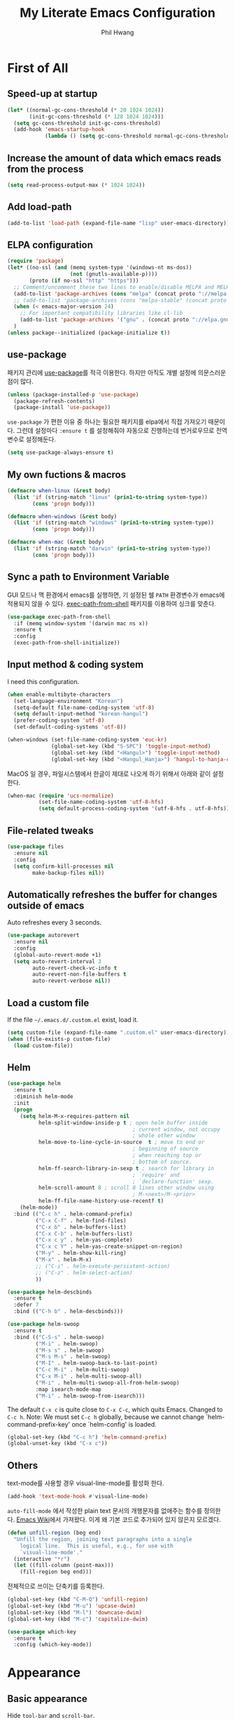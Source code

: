 # -*- mode: org; coding: utf-8 -*-
#+STARTUP: show2levels
#+TITLE: My Literate Emacs Configuration
#+AUTHOR: Phil Hwang

[[https://melpa.org/#/literate-elisp][file:https://melpa.org/packages/literate-elisp-badge.svg]]
[[https://stable.melpa.org/#/literate-elisp][file:https://stable.melpa.org/packages/literate-elisp-badge.svg]]

* COMMENT How to use it
#+BEGIN_SRC sh
  cd
  git clone https://github.com/bbingju/literate-emacs-configuration.git .emacs.d
#+END_SRC

* First of All

** Speed-up at startup
#+BEGIN_SRC emacs-lisp
  (let* ((normal-gc-cons-threshold (* 20 1024 1024))
         (init-gc-cons-threshold (* 128 1024 1024)))
    (setq gc-cons-threshold init-gc-cons-threshold)
    (add-hook 'emacs-startup-hook
              (lambda () (setq gc-cons-threshold normal-gc-cons-threshold))))
#+END_SRC

** Increase the amount of data which emacs reads from the process

#+begin_src emacs-lisp
  (setq read-process-output-max (* 1024 1024))
#+end_src

** Add load-path

#+BEGIN_SRC emacs-lisp
  (add-to-list 'load-path (expand-file-name "lisp" user-emacs-directory))
#+END_SRC

** ELPA configuration
#+BEGIN_SRC emacs-lisp
  (require 'package)
  (let* ((no-ssl (and (memq system-type '(windows-nt ms-dos))
                      (not (gnutls-available-p))))
         (proto (if no-ssl "http" "https")))
    ;; Comment/uncomment these two lines to enable/disable MELPA and MELPA Stable as desired
    (add-to-list 'package-archives (cons "melpa" (concat proto "://melpa.org/packages/")) t)
    ;; (add-to-list 'package-archives (cons "melpa-stable" (concat proto "://stable.melpa.org/packages/")) t)
    (when (< emacs-major-version 24)
      ;; For important compatibility libraries like cl-lib
      (add-to-list 'package-archives '("gnu" . (concat proto "://elpa.gnu.org/packages/"))))
    )
  (unless package--initialized (package-initialize t))
#+END_SRC

** use-package

패키지 관리에 [[https://github.com/jwiegley/use-package][use-package]]를 적극 이용한다. 하지만 아직도 개별 설정에 의문스러운 점이 많다.

#+BEGIN_SRC emacs-lisp
  (unless (package-installed-p 'use-package)
    (package-refresh-contents)
    (package-install 'use-package))
#+END_SRC

=use-package= 가 편한 이유 중 하나는 필요한 패키지를 elpa에서 직접 가져오기 때문이다. 그런데 설정마다 ~:ensure t~ 를 설정해줘야 자동으로 진행하는데 번거로우므로 전역변수로 설정해둔다.

#+begin_src emacs-lisp
  (setq use-package-always-ensure t)
#+end_src

** My own fuctions & macros

#+BEGIN_SRC emacs-lisp
  (defmacro when-linux (&rest body)
    (list 'if (string-match "linux" (prin1-to-string system-type))
          (cons 'progn body)))

  (defmacro when-windows (&rest body)
    (list 'if (string-match "windows" (prin1-to-string system-type))
          (cons 'progn body)))

  (defmacro when-mac (&rest body)
    (list 'if (string-match "darwin" (prin1-to-string system-type))
          (cons 'progn body)))
#+END_SRC

** Sync a path to Environment Variable

GUI 모드나 맥 환경에서 emacs를 실행하면, 기 설정된 쉘 =PATH= 환경변수가 emacs에 적용되지 않을 수 있다. [[https://github.com/purcell/exec-path-from-shell][exec-path-from-shell]] 패키지를 이용하여 싱크를 맞춘다.

#+begin_src emacs-lisp
  (use-package exec-path-from-shell
    :if (memq window-system '(darwin mac ns x))
    :ensure t
    :config
    (exec-path-from-shell-initialize))
#+end_src

** Input method & coding system

I need this configuration.

#+BEGIN_SRC emacs-lisp
  (when enable-multibyte-characters
    (set-language-environment "Korean")
    (setq-default file-name-coding-system 'utf-8)
    (setq default-input-method "korean-hangul")
    (prefer-coding-system 'utf-8)
    (set-default-coding-systems 'utf-8))

  (when-windows (set-file-name-coding-system 'euc-kr)
                (global-set-key (kbd "S-SPC") 'toggle-input-method)
                (global-set-key (kbd "<Hangul>") 'toggle-input-method)
                (global-set-key (kbd "<Hangul_Hanja>") 'hangul-to-hanja-conversion))
#+END_SRC

MacOS 일 경우, 파일시스템에서 한글이 제대로 나오게 하기 위해서 아래와 같이 설정한다.

#+BEGIN_SRC emacs-lisp
  (when-mac (require 'ucs-normalize)
            (set-file-name-coding-system 'utf-8-hfs)
            (setq default-process-coding-system '(utf-8-hfs . utf-8-hfs)))
#+END_SRC

** File-related tweaks
#+begin_src emacs-lisp
  (use-package files
    :ensure nil
    :config
    (setq confirm-kill-processes nil
          make-backup-files nil))
#+end_src

** Automatically refreshes the buffer for changes outside of emacs
Auto refreshes every 3 seconds.

#+begin_src emacs-lisp
  (use-package autorevert
    :ensure nil
    :config
    (global-auto-revert-mode +1)
    (setq auto-revert-interval 3
          auto-revert-check-vc-info t
          auto-revert-non-file-buffers t
          auto-revert-verbose nil))
#+end_src

** Load a custom file
If the file =~/.emacs.d/.custom.el= exist, load it.

#+BEGIN_SRC emacs-lisp
  (setq custom-file (expand-file-name ".custom.el" user-emacs-directory))
  (when (file-exists-p custom-file)
    (load custom-file))
#+END_SRC

** Helm
#+BEGIN_SRC emacs-lisp
  (use-package helm
    :ensure t
    :diminish helm-mode
    :init
    (progn
      (setq helm-M-x-requires-pattern nil
            helm-split-window-inside-p t ; open helm buffer inside
                                          ; current window, not occupy
                                          ; whole other window
            helm-move-to-line-cycle-in-source  t ; move to end or
                                          ; beginning of source
                                          ; when reaching top or
                                          ; bottom of source.
            helm-ff-search-library-in-sexp t ; search for library in
                                          ; `require' and
                                          ; `declare-function' sexp.
            helm-scroll-amount 8 ; scroll 8 lines other window using
                                          ; M-<next>/M-<prior>
            helm-ff-file-name-history-use-recentf t)
      (helm-mode))
    :bind (("C-c h" . helm-command-prefix)
           ("C-x C-f" . helm-find-files)
           ("C-x b" . helm-buffers-list)
           ("C-x C-b" . helm-buffers-list)
           ("C-x c y" . helm-yas-complete)
           ("C-x c Y" . helm-yas-create-snippet-on-region)
           ("M-y" . helm-show-kill-ring)
           ("M-x" . helm-M-x)
           ;; ("C-i" . helm-execute-persistent-action)
           ;; ("C-z" . helm-select-action)
           ))

  (use-package helm-descbinds
    :ensure t
    :defer 7
    :bind (("C-h b" . helm-descbinds)))
#+END_SRC

#+BEGIN_SRC emacs-lisp
  (use-package helm-swoop
    :ensure t
    :bind (("C-S-s" . helm-swoop)
           ("M-i" . helm-swoop)
           ("M-s s" . helm-swoop)
           ("M-s M-s" . helm-swoop)
           ("M-I" . helm-swoop-back-to-last-point)
           ("C-c M-i" . helm-multi-swoop)
           ("C-x M-i" . helm-multi-swoop-all)
           ("M-i" . helm-multi-swoop-all-from-helm-swoop)
           :map isearch-mode-map
           ("M-i" . helm-swoop-from-isearch)))
#+END_SRC

The default =C-x c= is quite close to =C-x C-c=, which quits Emacs.
Changed to =C-c h=. Note: We must set =C-c h= globally, because we
cannot change `helm-command-prefix-key' once `helm-config' is loaded.

#+BEGIN_SRC emacs-lisp
  (global-set-key (kbd "C-c h") 'helm-command-prefix)
  (global-unset-key (kbd "C-x c"))
#+END_SRC

** Others

text-mode를 사용할 경우 visual-line-mode를 활성화 한다.

#+begin_src emacs-lisp
  (add-hook 'text-mode-hook #'visual-line-mode)
#+end_src

~auto-fill-mode~ 에서 작성한 plain text 문서의 개행문자를 없애주는 함수를 정의한다. [[https://www.emacswiki.org/emacs/UnfillRegion][Emacs Wiki]]에서 가져왔다. 이게 왜 기본 코드로 추가되어 있지 않은지 모르겠다.

#+begin_src emacs-lisp
  (defun unfill-region (beg end)
    "Unfill the region, joining text paragraphs into a single
      logical line.  This is useful, e.g., for use with
      `visual-line-mode'."
    (interactive "*r")
    (let ((fill-column (point-max)))
      (fill-region beg end)))
#+end_src

전체적으로 쓰이는 단축키를 등록한다.

#+begin_src emacs-lisp
  (global-set-key (kbd "C-M-Q") 'unfill-region)
  (global-set-key (kbd "M-u") 'upcase-dwim)
  (global-set-key (kbd "M-l") 'downcase-dwim)
  (global-set-key (kbd "M-c") 'capitalize-dwim)
#+end_src

#+begin_src emacs-lisp
  (use-package which-key
    :ensure t
    :config (which-key-mode))
#+end_src

* Appearance

** Basic appearance
Hide =tool-bar= and =scroll-bar=.

#+BEGIN_SRC emacs-lisp
  (mapc
   (lambda (mode)
     (if (fboundp mode)
         (funcall mode -1)))
   '(tool-bar-mode scroll-bar-mode))
#+END_SRC

** doom-themes

#+BEGIN_SRC emacs-lisp
  (use-package doom-themes
    :ensure t
    :init (load-theme 'doom-one t)
    :config
    (setq doom-themes-enable-bold t
          doom-themes-enable-italic t)
    (doom-themes-visual-bell-config)
    (doom-themes-neotree-config)
    (doom-themes-org-config))
#+END_SRC

** dome-modeline
This package requires the fonts included with =all-the-icons= to be installed. Run ~M-x all-the-icons-install-fonts~ to do so.

#+BEGIN_SRC emacs-lisp
  (use-package doom-modeline
    :ensure t
    :init (doom-modeline-mode 1))
#+END_SRC

** Font setting

#+BEGIN_SRC emacs-lisp
  ;; (require 'fontutil)

  (set-face-attribute 'default nil :font "Cascadia Code PL" :width 'condensed :weight 'semi-light)
  ;; (set-face-attribute 'default nil :font "Liberation Mono")
  ;; (set-face-attribute 'default nil :font "D2Coding ligature" :height 120)
  ;; (set-face-attribute 'default nil :font "Fira Code" :height 120)
  ;; (set-face-attribute 'default nil :font "Hack" :height 120)
  ;; (set-face-attribute 'default nil :font "Dejavu Sans Mono" :height 120)
  (set-fontset-font t '(#X1200 . #Xa95f) '("D2Coding" . "unicode-bmp"))
  (set-fontset-font t '(#Xac00 . #Xd7af) '("D2Coding" . "unicode-bmp"))

  (set-fontset-font t '(#X1100 . #X11ff) '("함초롬돋움" . "unicode-bmp"))
  (set-fontset-font t '(#Xa960 . #Xa97c) '("함초롬돋움" . "unicode-bmp"))
  (set-fontset-font t '(#Xd7b0 . #Xd7fb) '("함초롬돋움" . "unicode-bmp"))
  (set-fontset-font t '(#Xe0bc . #Xefff) '("함초롬돋움" . "unicode-bmp"))
  (set-fontset-font t '(#Xf100 . #Xf66e) '("함초롬돋움" . "unicode-bmp"))

  (set-fontset-font t 'han '("Noto Sans CJK KR" . "unicode-bmp"))
  (setq line-spacing 6)

  ;; (when-linux (fontutil/set-font "cascadia-14")))

  ;; (when-mac (fontutil/set-font "firacode-14")
  ;;           (setq-default line-spacing 3))

  ;; (when-windows (fontutil/set-font "d2coding-14")
  ;;       	(setq-default line-spacing 4)))

#+END_SRC

** line numbers

라인번호를 특정 모드에 붙인다.

#+begin_src emacs-lisp
  (use-package display-line-numbers-mode
    :ensure nil
    :hook (prog-mode text-mode conf-mode))
#+end_src

* Orgmode

#+begin_src emacs-lisp
  (use-package ob-http)
  (use-package ob-rust)
#+end_src

#+BEGIN_SRC emacs-lisp
  (defface org-block-begin-line
    '((t (:underline "#A7A6AA" :foreground "#008ED1" :background "#EAEAFF")))
    "Face used for the line delimiting the begin of source blocks.")

  (defface org-block-background
    '((t (:background "#FFFFEA")))
    "Face used for the source block background.")

  (defface org-block-end-line
    '((t (:overline "#A7A6AA" :foreground "#008ED1" :background "#EAEAFF")))
    "Face used for the line delimiting the end of source blocks.")

  (use-package org
    :ensure t

    :init (setq org-directory my-org-directory
                org-agenda-files my-org-agenda-files
                org-default-notes-file (concat org-directory "/notes.org")
                org-export-coding-system 'utf-8
                org-confirm-babel-evaluate nil)

    :mode (("\\.org\\'" . org-mode))

    :bind (("C-c l" . org-store-link)
           ("C-c c" . org-capture)
           ("C-c a" . org-agenda))

    :config
    (setq org-startup-indented 't
          org-ditaa-jar-path "~/.emacs.d/ditaa.jar")
    (org-babel-do-load-languages 'org-babel-load-languages '((shell . t)
                                                             (python . t)
                                                             (ditaa . t)
                                                             (emacs-lisp . t)
                                                             (http . t)
                                                             (rust . t)))
    (set-register ?l `(cons 'file ,(concat org-directory "/links.org")))
    ;; refer to http://orgmode.org/manual/Template-elements.html#Template-elements
    (setq org-capture-templates
          '(("l" "Link" entry (file+headline org-default-notes-file "Links") 
             "* %^L%? %^g" :prepend t)
            ("t" "To Do Item" entry (file+headline org-default-notes-file "To Do Items") 
             "* TODO %?\n  %T" :prepend t)
            ("r" "To Read Item" entry (file+headline org-default-notes-file "To Read Items") 
             "* %?\n  %T" :prepend t)))

    (setq org-refile-targets '((org-agenda-files :maxlevel . 3)))

    (setq org-feed-alist
          '(("Slashdot"
             "http://rss.slashdot.org/Slashdot/slashdot"
             (concat org-directory "/feeds.org")
             "Slashdot Entries")))

    (add-to-list 'org-latex-packages-alist '("" "listings" nil))
    (setq org-latex-listings t)
    (setq org-latex-listings-options '(("breaklines" "true")))
    (setq org-latex-minted-options '(("breaklines" "true")
                                   ("breakanywhere" "true")))

    (with-eval-after-load 'ox-latex
      (add-to-list 'org-latex-classes
                   '("xoblivoir"
                     "\\documentclass{xoblivoir}"))))

  (require 'color)
  (set-face-attribute 'org-block nil :background
                      (color-darken-name
                       (face-attribute 'default :background) 3))

  (use-package org-bullets
    :requires org
    :ensure t
    :hook (org-mode . (lambda () (org-bullets-mode 1))))
#+END_SRC

한글이 섞인 테이블이 삐뚤빼뚤 해지는 것을 바로잡기 위해 [[https://github.com/casouri/valign][이 패키지]]를 사용한다.

#+begin_src emacs-lisp
  (use-package valign
      :requires org
      :hook org-mode)
#+end_src

This json babel taken from https://isamert.net/2022/01/04/dealing-with-apis-jsons-and-databases-in-org-mode.html.

#+begin_src emacs-lisp
  (defun org-babel-execute:json (body params)
    (let ((jq (cdr (assoc :jq params)))
          (node (cdr (assoc :node params))))
      (cond
       (jq
        (with-temp-buffer
          ;; Insert the JSON into the temp buffer
          (insert body)
          ;; Run jq command on the whole buffer, and replace the buffer
          ;; contents with the result returned from jq
          (shell-command-on-region (point-min) (point-max) (format "jq -r \"%s\"" jq) nil 't)
          ;; Return the contents of the temp buffer as the result
          (buffer-string)))
       (node
        (with-temp-buffer
          (insert (format "const it = %s;" body))
          (insert node)
          (shell-command-on-region (point-min) (point-max) "node -p" nil 't)
          (buffer-string))))))
#+end_src

Override line-numbers-mode in org-mode.

#+begin_src emacs-lisp
  (add-hook 'org-mode-hook (lambda () (display-line-numbers-mode 0)))
#+end_src

# ** org-roam

#    #+begin_src emacs-lisp
#      (use-package org-roam
#        :ensure t
#        :init (setq org-roam-v2-ack t)
#        :config (setq org-roam-directory "~/Dropbox/org-roam"))
     
#      (add-hook 'after-init-hook 'org-roam-mode)
#    #+end_src

* Programming

** projectile

~projectile-indexing-method~ 를 =alien= 으로 지정하여 Windows에서도 이 방법을 쓰도록 강제한다. 자세한 내용은 [[https://github.com/bbatsov/projectile/issues/1183][이슈]]에서 확인할 수 있다. 메뉴얼은 [[https://docs.projectile.mx/projectile/index.html][여기]]에서 볼 수 있다.

#+BEGIN_SRC emacs-lisp
  (use-package projectile
    :after
    (helm)
    :bind-keymap
    ("C-c p" . projectile-command-map)
    :init
    (projectile-mode +1)
    :config
    (use-package helm-projectile
      :config (helm-projectile-on))
    :custom
    (projectile-enable-caching t)
    (projectile-indexing-method 'alien)
    (projectile-completion-system 'helm))
#+END_SRC


** magit

This is an awesome plugin as git client.

#+BEGIN_SRC emacs-lisp
  (use-package magit
    :commands (magit-init
               magit-status)
    :bind ("C-x g" . magit-status))
#+END_SRC

** A hook for compilation buffer using ansi-color

[[https://emacs.stackexchange.com/questions/8135/why-does-compilation-buffer-show-control-characters]["Why does *compilation* buffer show control characters?"]] 참조함.

Note: ~ansi-color-compilation-filter~ is built in since emacs 28.1.

#+begin_src emacs-lisp
  (require 'ansi-color)
  (add-hook 'compilation-filter-hook 'ansi-color-compilation-filter)
#+end_src

** Coding convention

#+begin_src emacs-lisp
  (use-package editorconfig
    :ensure t
    :config (editorconfig-mode 1))
#+end_src

** diff-hl
#+BEGIN_SRC emacs-lisp
  (use-package diff-hl
    :ensure t
    :init (global-diff-hl-mode)
    :config
    (add-hook 'magit-post-refresh-hook #'diff-hl-magit-post-refresh))
#+END_SRC

** flycheck
#+BEGIN_SRC emacs-lisp
  (use-package flycheck
    :ensure t
    :hook (after-init . global-flycheck-mode)
    :config
    (setq flycheck-check-syntax-automatically '(save idle-change mode-enabled)))
#+END_SRC

** Yasnippet
#+BEGIN_SRC emacs-lisp
  (use-package yasnippet
    :defer 5
    :diminish yas-minor-mode
    :config (yas-global-mode 1))

  (use-package yasnippet-snippets
    :ensure t
    :after yasnippet)
#+END_SRC

** lsp-mode

A mode for Language Server Protocol.

sh-mode에서 활성화되려면 [[https://github.com/mads-hartmann/bash-language-server][bash-language-server]]를 먼저 설치해야한다.

#+BEGIN_SRC emacs-lisp
  ;; (setq lsp-keymap-prefix "C-c l")

  (defun bj/lsp-mode-setup ()
    (setq lsp-headerline-breadcrumb-segments '(path-up-to-project file symbols))
    (lsp-headerline-breadcrumb-mode))

  (use-package lsp-mode
    :ensure t
    :init (setq lsp-keymap-prefix "C-c l")
    ;; :hook (((c-mode) . lsp-mode)
    ;;        (lsp-mode . bj/lsp-mode-setup)
    ;;        (lsp-mode . lsp-enable-which-key-integration)
    ;;        )
    ;; :custom (lsp-enable-on-type-formatting nil)
    :custom
    ;; (lsp-rust-analyzer-server-command '("~/.cargo/bin/rust-analyzer"))
    (lsp-eldoc-render-all t)
    (lsp-rust-analyzer-cargo-watch-command "clippy")

    (lsp-idle-delay 0.6)
    (lsp-rust-analyzer-server-display-inlay-hints t)
    :config
    (add-hook 'lsp-mode-hook 'lsp-ui-mode)
    :commands lsp lsp-deferred
    )

  (use-package lsp-ui
    :ensure t
    :commands lsp-ui-mode
    :hook (lsp-mode . lsp-ui-mode)
    :config
    ;; (setq lsp-ui-sideline-enable nil)
    ;; (setq lsp-ui-sideline-show-hover nil)
    ;; (lsp-ui-doc-enable nil)
    :custom
    (lsp-ui-peek-always-show nil)
    (lsp-ui-sideline-show-hover nil)
    (lsp-ui-doc-enable t)
    (lsp-ui-imenu-enable t))

  ;; (use-package company-lsp
  ;;   :ensure t
  ;;   :commands company-lsp
  ;;   :config (push 'company-lsp company-backends))

  ;; (setq lsp-prefer-capf t)
  ;; (setq lsp-completion-provider :capf)
  ;; (setq lsp-completion-enable t)

  (use-package ccls
    :ensure t
    :hook ((c-mode c++-mode objc-mode sh-mode) .
           (lambda () (require 'ccls) (lsp)))
    :config (setq ccls-executable "~/.local/bin/ccls"))

  (use-package helm-lsp
    :ensure t
    :commands helm-lsp-workspace-symbol)

  (use-package lsp-treemacs
    :ensure t
    :after lsp-mode
    :commands lsp-treemacs-errors-list)
#+END_SRC

#+BEGIN_SRC emacs-lisp
  ;; (setq company-transformers nil
  ;; company-lsp-async t
  ;; company-lsp-cache-candidates nil)
#+END_SRC

** company
#+BEGIN_SRC emacs-lisp
  ;; (use-package company
  ;;   :ensure t
  ;;   :after lsp-mode
  ;;   :hook (lsp-mode . company-mode)
  ;;   :bind (("C-M-i" . company-complete)
  ;;          :map company-active-map
  ;;          ("C-n" . company-select-next)
  ;;          ("C-p" . company-select-previous)
  ;;          ("<tab>" . company-complete-common-or-cycle)
  ;;          :map lsp-mode-map
  ;;          ("<tab>" . company-indent-or-complete-common)
  ;;          :map company-search-map
  ;;          ("C-n" . company-select-next)
  ;;          ("C-p" . company-select-previous)))
#+END_SRC


** C/C++

#+BEGIN_SRC emacs-lisp
  (c-add-style "my-c-style"
               '("linux"
                 (c-basic-offset . 4)))

  (setq c-default-style "my-c-style")
#+END_SRC

먼저 llvm을 설치해야한다.

#+BEGIN_SRC emacs-lisp
  ;; (use-package clang-format
  ;;   :ensure t
  ;;   :bind (:map c-mode-base-map
  ;;               ("C-M-\\" . clang-format-region)))
#+END_SRC

** Python

#+BEGIN_SRC emacs-lisp
  (use-package python
    :mode ("\\.py\\'" . python-mode)
    :interpreter ("python3" . python-mode)
    :config
    (add-hook 'python-mode-hook
              (function (lambda ()
                          (setq indent-tabs-mode nil
                                tab-width 4)))))

  (use-package elpy
    :ensure t
    :defer t
    :init
    (advice-add 'python-mode :before 'elpy-enable)
    :config
    (setq elpy-rpc-python-command "python3")
    (setq python-shell-interpreter "python3")
    (setq python-shell-interpreter-args "-i")
    :bind (:map elpy-mode-map
                ("M-." . elpy-goto-definition)
                ("M-," . pop-tag-mark)))

  (use-package pip-requirements
    :ensure t
    :config
    (add-hook 'pip-requirements-mode-hook #'pip-requirements-auto-complete-setup))

  (use-package py-autopep8
    :ensure t)
#+END_SRC

** Rust

#+begin_src emacs-lisp
  ;; (setq exec-path (append exec-path '("~/.cargo/bin")))

  ;; (use-package rust-mode
  ;;   :init (add-hook 'rust-mode-hook (lambda () (setq indent-tabs-mode nil)))

  ;;   :bind (:map rust-mode-map
  ;; 	      ("C-c r" . rust-run)
  ;; 	      ("C-c t" . rust-test)
  ;; 	      ("C-c b" . cargo-process-build))
  ;;   :config (setq rust-format-on-save t))

  ;; (use-package cargo
  ;;   :hook (rust-mode . cargo-minor-mode))

  (use-package rustic
    :ensure
    :bind (:map rustic-mode-map
                ("M-j" . lsp-ui-imenu)
                ("M-?" . lsp-find-references)
                ("C-c C-c l" . flycheck-list-errors)
                ("C-c C-c a" . lsp-execute-code-action)
                ("C-c C-c r" . lsp-rename)
                ("C-c C-c q" . lsp-workspace-restart)
                ("C-c C-c Q" . lsp-workspace-shutdown)
                ("C-c C-c s" . lsp-rust-analyzer-status)
                ("C-c C-c e" . lsp-rust-analyzer-expand-macro)
                ("C-c C-c d" . dap-hydra)
                ("C-c C-c h" . lsp-ui-doc-glance))
    :config
    ;; uncomment for less flashiness
    ;; (setq lsp-eldoc-hook nil)
    ;; (setq lsp-enable-symbol-highlighting nil)
    ;; (setq lsp-signature-auto-activate nil)

    ;; comment to disable rustfmt on save
    (setq rustic-format-on-save t)
    (add-hook 'rustic-mode-hook 'rk/rustic-mode-hook))

  (defun rk/rustic-mode-hook ()
    ;; so that run C-c C-c C-r works without having to confirm, but don't try to
    ;; save rust buffers that are not file visiting. Once
    ;; https://github.com/brotzeit/rustic/issues/253 has been resolved this should
    ;; no longer be necessary.
    (when buffer-file-name
      (setq-local buffer-save-without-query t)))
#+end_src

#+begin_src emacs-lisp
  (use-package rust-playground
    :ensure)

  (use-package toml-mode
    :ensure)
#+end_src


** Arduino

#+BEGIN_SRC emacs-lisp
  (use-package arduino-mode
    :ensure t)
#+END_SRC

org-mode structure template에 python을 추가한다.

#+BEGIN_SRC emacs-lisp
  (if (boundp 'org-structure-template-alist)
      (add-to-list 'org-structure-template-alist '("p" . "src python")))
#+END_SRC


** Emacs Lisp
#+BEGIN_SRC emacs-lisp
  (use-package elisp-mode
    :ensure nil
    :init
    (add-hook 'emacs-lisp-mode-hook (lambda () (setq indent-tabs-mode nil)))
    :bind (:map emacs-lisp-mode-map
                ("<f6>" . eval-buffer)
                ("M-<f6>" . emacs-lisp-byte-compile-and-load)
                ("<return>" . newline-and-indent)))

  (use-package ielm
    :commands ielm)

  (use-package eldoc-mode
    :ensure nil
    :hook (emacs-lisp-mode ielm-mode))

  (use-package paredit
    :hook ((lisp-mode emacs-lisp-mode ielm-mode) . paredit-mode))

  (use-package rainbow-delimiters
    :hook ((emacs-lisp-mode ielm-mode) . rainbow-delimiters-mode))
#+END_SRC


** Configurations for Qt5

#+BEGIN_SRC emacs-lisp
  (use-package qml-mode
    :ensure t)
#+END_SRC

** YAML
#+BEGIN_SRC emacs-lisp
  (use-package yaml-mode
    :ensure t)
#+END_SRC

* Docker

#+BEGIN_SRC emacs-lisp
  (use-package dockerfile-mode
    :ensure t
    :mode ("Dockerfile\\'" . dockerfile-mode))
#+END_SRC

#+BEGIN_SRC emacs-lisp
  (use-package docker-compose-mode
    :ensure t)
#+END_SRC

#+BEGIN_SRC emacs-lisp
  (use-package docker
    :ensure t
    :bind ("C-c d" . docker))
#+END_SRC

* graphviz-dot-mode
#+BEGIN_SRC emacs-lisp
  (use-package graphviz-dot-mode
    :mode ("\\.dot\\'" . graphviz-dot-mode)
    :init
    (autoload 'graphviz-dot-mode "graphviz-dot-mode" "graphviz-dot Editing Mode" t))
#+END_SRC

* gnuplot-mode
#+BEGIN_SRC emacs-lisp
  (use-package gnuplot-mode
    :mode ("\\.plt\\'" . gnuplot-mode)
    :config (when-windows (setq gnuplot-program "c:/pkg/gnuplot/bin/gnuplot.exe")))
#+END_SRC

* markdown-mode
#+BEGIN_SRC emacs-lisp
  (use-package markdown-mode
    :ensure t
    :mode ("\\.md\\'" . markdown-mode)
    :init
    (autoload 'markdown-mode "markdown-mode" "Major mode for editing Markdown files" t))
#+END_SRC

* [[http://jblevins.org/projects/deft/][Deft]]
#+BEGIN_SRC emacs-lisp
  (use-package deft
    :ensure t
    :bind ("<f9>" . deft)
    :config (setq deft-extensions '("org" "md" "txt")
                  deft-directory "~/Dropbox/wiki"
                  deft-auto-save-interval 0
                  deft-text-mode 'org-mode))
#+END_SRC
* Tools

** COMMENT Managing mails with mu4e

#+begin_src emacs-lisp
  (require 'mu4e)
  (require 'mu4e-contrib)

  (setq mu4e-mu-binary "~/.local/bin/mu")
  (setq mu4e-change-filenames-when-moving t)

  (setq mu4e-update-interval (* 10 60))
  (setq mu4e-get-mail-command "mbsync -a")
  (setq mu4e-maildir "~/Mail")

  (setq mu4e-drafts-folder "/[Gmail].Drafts")
  (setq mu4e-sent-folder "/[Gmail].Sent Mail")
  (setq mu4e-refile-folder "/[Gmail].All Mail")
  (setq mu4e-trash-folder "/[Gmail].Trash")

  (setq mu4e-maildir-shortcuts
        '(("/Inbox" . ?i)
          ("/[Gmail].Sent Mail" . ?s)
          ("/[Gmail].Trash" . ?t)
          ("/[Gmail].Draft" . ?d)
          ("/[Gmail].All Mail" . ?a)))
#+end_src

#+begin_src emacs-lisp
  (use-package org-mime
    :ensure t)
#+end_src

** Google Translater

#+BEGIN_SRC emacs-lisp
  (use-package google-translate
    :ensure t
    :bind ("M-o t" . google-translate-at-point)
    ("M-o T" . google-translate-at-point-reverse)
    :custom
    (google-translate-default-source-language "en")
    (google-translate-default-target-language "ko"))
#+END_SRC

** rfc-mode

#+begin_src emacs-lisp
  (use-package rfc-mode
    :ensure t
    :init (setq rfc-mode-directory (expand-file-name "~/Dropbox/resources/rfc/")))
#+end_src


